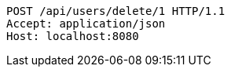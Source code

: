 [source,http,options="nowrap"]
----
POST /api/users/delete/1 HTTP/1.1
Accept: application/json
Host: localhost:8080

----